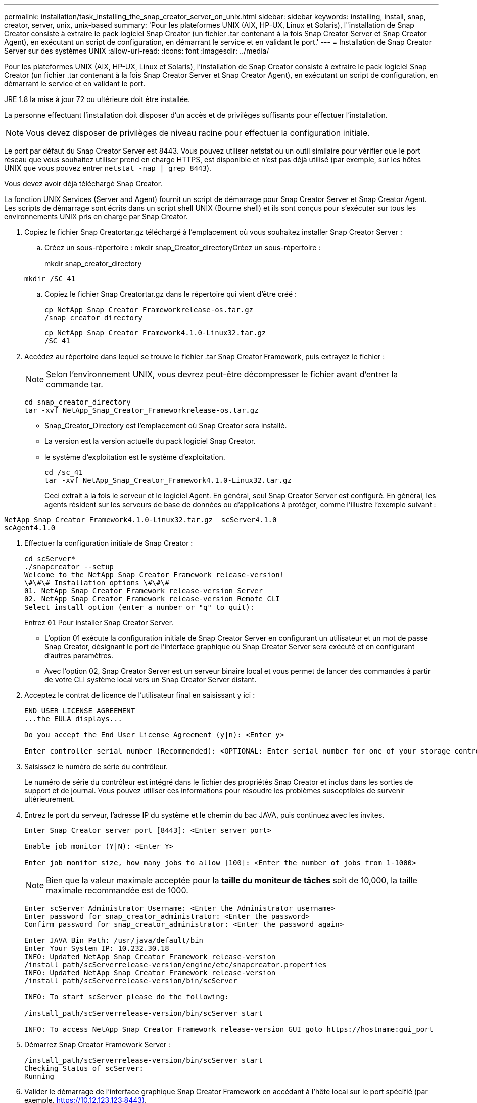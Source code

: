 ---
permalink: installation/task_installing_the_snap_creator_server_on_unix.html 
sidebar: sidebar 
keywords: installing, install, snap, creator, server, unix, unix-based 
summary: 'Pour les plateformes UNIX (AIX, HP-UX, Linux et Solaris), l"installation de Snap Creator consiste à extraire le pack logiciel Snap Creator (un fichier .tar contenant à la fois Snap Creator Server et Snap Creator Agent), en exécutant un script de configuration, en démarrant le service et en validant le port.' 
---
= Installation de Snap Creator Server sur des systèmes UNIX
:allow-uri-read: 
:icons: font
:imagesdir: ../media/


[role="lead"]
Pour les plateformes UNIX (AIX, HP-UX, Linux et Solaris), l'installation de Snap Creator consiste à extraire le pack logiciel Snap Creator (un fichier .tar contenant à la fois Snap Creator Server et Snap Creator Agent), en exécutant un script de configuration, en démarrant le service et en validant le port.

JRE 1.8 la mise à jour 72 ou ultérieure doit être installée.

La personne effectuant l'installation doit disposer d'un accès et de privilèges suffisants pour effectuer l'installation.


NOTE: Vous devez disposer de privilèges de niveau racine pour effectuer la configuration initiale.

Le port par défaut du Snap Creator Server est 8443. Vous pouvez utiliser netstat ou un outil similaire pour vérifier que le port réseau que vous souhaitez utiliser prend en charge HTTPS, est disponible et n'est pas déjà utilisé (par exemple, sur les hôtes UNIX que vous pouvez entrer `netstat -nap | grep 8443`).

Vous devez avoir déjà téléchargé Snap Creator.

La fonction UNIX Services (Server and Agent) fournit un script de démarrage pour Snap Creator Server et Snap Creator Agent. Les scripts de démarrage sont écrits dans un script shell UNIX (Bourne shell) et ils sont conçus pour s'exécuter sur tous les environnements UNIX pris en charge par Snap Creator.

. Copiez le fichier Snap Creatortar.gz téléchargé à l'emplacement où vous souhaitez installer Snap Creator Server :
+
.. Créez un sous-répertoire : mkdir snap_Creator_directoryCréez un sous-répertoire :
+
mkdir snap_creator_directory

+
[listing]
----
mkdir /SC_41
----
.. Copiez le fichier Snap Creatortar.gz dans le répertoire qui vient d'être créé :
+
[listing]
----
cp NetApp_Snap_Creator_Frameworkrelease-os.tar.gz
/snap_creator_directory
----
+
[listing]
----
cp NetApp_Snap_Creator_Framework4.1.0-Linux32.tar.gz
/SC_41
----


. Accédez au répertoire dans lequel se trouve le fichier .tar Snap Creator Framework, puis extrayez le fichier :
+

NOTE: Selon l'environnement UNIX, vous devrez peut-être décompresser le fichier avant d'entrer la commande tar.

+
[listing]
----
cd snap_creator_directory
tar -xvf NetApp_Snap_Creator_Frameworkrelease-os.tar.gz
----
+
** Snap_Creator_Directory est l'emplacement où Snap Creator sera installé.
** La version est la version actuelle du pack logiciel Snap Creator.
** le système d'exploitation est le système d'exploitation.
+
[listing]
----
cd /sc_41
tar -xvf NetApp_Snap_Creator_Framework4.1.0-Linux32.tar.gz
----


+
Ceci extrait à la fois le serveur et le logiciel Agent. En général, seul Snap Creator Server est configuré. En général, les agents résident sur les serveurs de base de données ou d'applications à protéger, comme l'illustre l'exemple suivant :

+
+

+
[listing]
----
NetApp_Snap_Creator_Framework4.1.0-Linux32.tar.gz  scServer4.1.0
scAgent4.1.0
----
. Effectuer la configuration initiale de Snap Creator :
+
[listing]
----
cd scServer*
./snapcreator --setup
Welcome to the NetApp Snap Creator Framework release-version!
\#\#\# Installation options \#\#\#
01. NetApp Snap Creator Framework release-version Server
02. NetApp Snap Creator Framework release-version Remote CLI
Select install option (enter a number or "q" to quit):
----
+
Entrez `01` Pour installer Snap Creator Server.

+
** L'option 01 exécute la configuration initiale de Snap Creator Server en configurant un utilisateur et un mot de passe Snap Creator, désignant le port de l'interface graphique où Snap Creator Server sera exécuté et en configurant d'autres paramètres.
** Avec l'option 02, Snap Creator Server est un serveur binaire local et vous permet de lancer des commandes à partir de votre CLI système local vers un Snap Creator Server distant.


. Acceptez le contrat de licence de l'utilisateur final en saisissant y ici :
+
[listing]
----
END USER LICENSE AGREEMENT
...the EULA displays...

Do you accept the End User License Agreement (y|n): <Enter y>

Enter controller serial number (Recommended): <OPTIONAL: Enter serial number for one of your storage controllers>
----
. Saisissez le numéro de série du contrôleur.
+
Le numéro de série du contrôleur est intégré dans le fichier des propriétés Snap Creator et inclus dans les sorties de support et de journal. Vous pouvez utiliser ces informations pour résoudre les problèmes susceptibles de survenir ultérieurement.

. Entrez le port du serveur, l'adresse IP du système et le chemin du bac JAVA, puis continuez avec les invites.
+
[listing]
----
Enter Snap Creator server port [8443]: <Enter server port>

Enable job monitor (Y|N): <Enter Y>

Enter job monitor size, how many jobs to allow [100]: <Enter the number of jobs from 1-1000>
----
+

NOTE: Bien que la valeur maximale acceptée pour la *taille du moniteur de tâches* soit de 10,000, la taille maximale recommandée est de 1000.

+
[listing]
----
Enter scServer Administrator Username: <Enter the Administrator username>
Enter password for snap_creator_administrator: <Enter the password>
Confirm password for snap_creator_administrator: <Enter the password again>

Enter JAVA Bin Path: /usr/java/default/bin
Enter Your System IP: 10.232.30.18
INFO: Updated NetApp Snap Creator Framework release-version
/install_path/scServerrelease-version/engine/etc/snapcreator.properties
INFO: Updated NetApp Snap Creator Framework release-version
/install_path/scServerrelease-version/bin/scServer

INFO: To start scServer please do the following:

/install_path/scServerrelease-version/bin/scServer start

INFO: To access NetApp Snap Creator Framework release-version GUI goto https://hostname:gui_port
----
. Démarrez Snap Creator Framework Server :
+
[listing]
----
/install_path/scServerrelease-version/bin/scServer start
Checking Status of scServer:
Running
----
. Valider le démarrage de l'interface graphique Snap Creator Framework en accédant à l'hôte local sur le port spécifié (par exemple, https://10.12.123.123:8443)[].
+
Vous devez vous connecter via HTTPS ; sinon, l'interface graphique ne fonctionne pas.

+
Si la communication passe par un pare-feu, ouvrez le port réseau.



*Informations connexes*

xref:task_installing_java_on_snap_creator_hosts.adoc[Installation de Java sur les hôtes Snap Creator]

xref:task_downloading_the_snap_creator_software.adoc[Téléchargement du logiciel Snap Creator]
